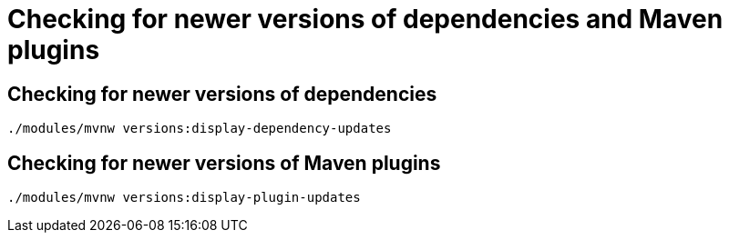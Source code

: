 = Checking for newer versions of dependencies and Maven plugins


== Checking for newer versions of dependencies

[source,sh]
----
./modules/mvnw versions:display-dependency-updates
----


== Checking for newer versions of Maven plugins

[source,sh]
----
./modules/mvnw versions:display-plugin-updates
----
